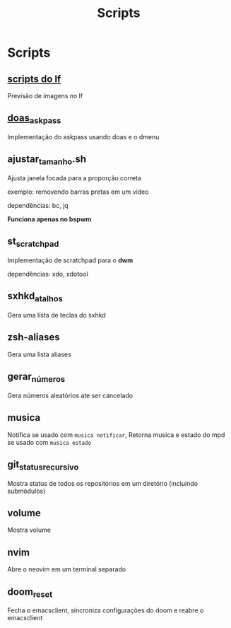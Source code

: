 #+title: Scripts
#+STARTUP: showall

* Scripts

** [[https://github.com/slavistan/howto-lf-image-previews][scripts do lf]]

Previsão de imagens no lf

** [[https://noxz.tech/articles/askpass_implementation_for_doas/][doas_askpass]]

Implementação do askpass usando doas e o dmenu

** ajustar_tamanho.sh

Ajusta janela focada para a proporção correta

exemplo: removendo barras pretas em um vídeo

dependências: bc, jq

*Funciona apenas no bspwm*

** st_scratchpad

Implementação de scratchpad para o *dwm*

dependências: xdo, xdotool

** sxhkd_atalhos

Gera uma lista de teclas do sxhkd

** zsh-aliases

Gera uma lista aliases

** gerar_números

Gera números aleatórios ate ser cancelado

** musica

Notifica se usado com =musica notificar=, Retorna musica e estado do mpd se usado com =musica estado=

** git_status_recursivo

Mostra status de todos os repositórios em um diretório (incluindo submódulos)

** volume

Mostra volume

** nvim

Abre o neovim em um terminal separado

** doom_reset

Fecha o emacsclient, sincroniza configurações do doom e reabre o emacsclient
